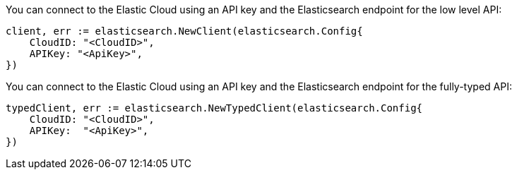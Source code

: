 // tag::low-level[]

You can connect to the Elastic Cloud using an API key and the Elasticsearch 
endpoint for the low level API:

[source,go]
----
client, err := elasticsearch.NewClient(elasticsearch.Config{
    CloudID: "<CloudID>",
    APIKey: "<ApiKey>",
})
----

// end::low-level[]


// tag::fully-typed[]

You can connect to the Elastic Cloud using an API key and the Elasticsearch 
endpoint for the fully-typed API:

[source,go]
----
typedClient, err := elasticsearch.NewTypedClient(elasticsearch.Config{
    CloudID: "<CloudID>",
    APIKey:  "<ApiKey>",
})
----

// end::fully-typed[]